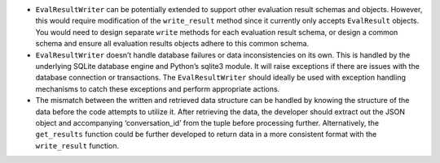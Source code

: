 -  ``EvalResultWriter`` can be potentially extended to support other
   evaluation result schemas and objects. However, this would require
   modification of the ``write_result`` method since it currently only
   accepts ``EvalResult`` objects. You would need to design separate
   ``write`` methods for each evaluation result schema, or design a
   common schema and ensure all evaluation results objects adhere to
   this common schema.
-  ``EvalResultWriter`` doesn’t handle database failures or data
   inconsistencies on its own. This is handled by the underlying SQLite
   database engine and Python’s sqlite3 module. It will raise exceptions
   if there are issues with the database connection or transactions. The
   ``EvalResultWriter`` should ideally be used with exception handling
   mechanisms to catch these exceptions and perform appropriate actions.
-  The mismatch between the written and retrieved data structure can be
   handled by knowing the structure of the data before the code attempts
   to utilize it. After retrieving the data, the developer should
   extract out the JSON object and accompanying ‘conversation_id’ from
   the tuple before processing further. Alternatively, the
   ``get_results`` function could be further developed to return data in
   a more consistent format with the ``write_result`` function.
